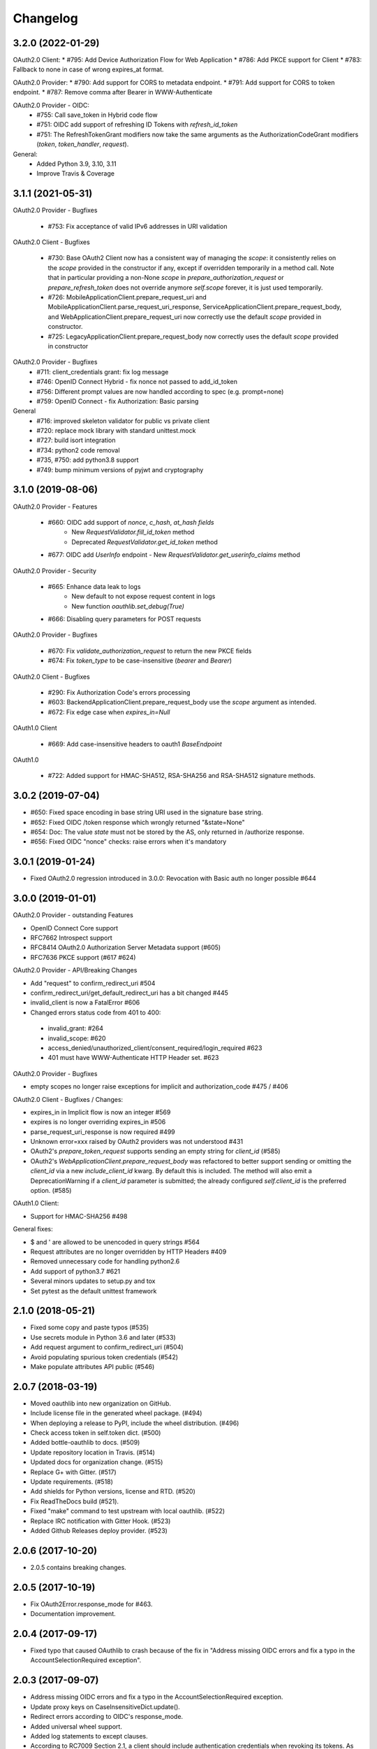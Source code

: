 Changelog
=========

3.2.0 (2022-01-29)
------------------
OAuth2.0 Client:
* #795: Add Device Authorization Flow for Web Application
* #786: Add PKCE support for Client
* #783: Fallback to none in case of wrong expires_at format.

OAuth2.0 Provider:
* #790: Add support for CORS to metadata endpoint.
* #791: Add support for CORS to token endpoint.
* #787: Remove comma after Bearer in WWW-Authenticate

OAuth2.0 Provider - OIDC:
  * #755: Call save_token in Hybrid code flow
  * #751: OIDC add support of refreshing ID Tokens with `refresh_id_token`
  * #751: The RefreshTokenGrant modifiers now take the same arguments as the
    AuthorizationCodeGrant modifiers (`token`, `token_handler`, `request`).

General:
  * Added Python 3.9, 3.10, 3.11
  * Improve Travis & Coverage

3.1.1 (2021-05-31)
------------------
OAuth2.0 Provider - Bugfixes

  * #753: Fix acceptance of valid IPv6 addresses in URI validation

OAuth2.0 Client - Bugfixes

  * #730: Base OAuth2 Client now has a consistent way of managing the `scope`: it consistently
    relies on the `scope` provided in the constructor if any, except if overridden temporarily
    in a method call. Note that in particular providing a non-None `scope` in
    `prepare_authorization_request` or `prepare_refresh_token` does not override anymore
    `self.scope` forever, it is just used temporarily.
  * #726: MobileApplicationClient.prepare_request_uri and MobileApplicationClient.parse_request_uri_response,
    ServiceApplicationClient.prepare_request_body,
    and WebApplicationClient.prepare_request_uri now correctly use the default `scope` provided in
    constructor.
  * #725: LegacyApplicationClient.prepare_request_body now correctly uses the default `scope` provided in constructor

OAuth2.0 Provider - Bugfixes
  * #711: client_credentials grant: fix log message
  * #746: OpenID Connect Hybrid - fix nonce not passed to add_id_token
  * #756: Different prompt values are now handled according to spec (e.g. prompt=none)
  * #759: OpenID Connect - fix Authorization: Basic parsing

General
  * #716: improved skeleton validator for public vs private client
  * #720: replace mock library with standard unittest.mock
  * #727: build isort integration
  * #734: python2 code removal
  * #735, #750: add python3.8 support
  * #749: bump minimum versions of pyjwt and cryptography 

3.1.0 (2019-08-06)
------------------
OAuth2.0 Provider - Features

  * #660: OIDC add support of `nonce`, `c_hash`, `at_hash fields`
      - New `RequestValidator.fill_id_token` method
      - Deprecated `RequestValidator.get_id_token` method
  * #677: OIDC add `UserInfo` endpoint - New `RequestValidator.get_userinfo_claims` method

OAuth2.0 Provider - Security

    * #665: Enhance data leak to logs
        * New default to not expose request content in logs
        * New function `oauthlib.set_debug(True)`
    * #666: Disabling query parameters for POST requests

OAuth2.0 Provider - Bugfixes

  * #670: Fix `validate_authorization_request` to return the new PKCE fields
  * #674: Fix `token_type` to be case-insensitive (`bearer` and `Bearer`)

OAuth2.0 Client - Bugfixes

  * #290: Fix Authorization Code's errors processing
  * #603: BackendApplicationClient.prepare_request_body use the `scope` argument as intended.
  * #672: Fix edge case when `expires_in=Null`

OAuth1.0 Client

  * #669: Add case-insensitive headers to oauth1 `BaseEndpoint`

OAuth1.0

  * #722: Added support for HMAC-SHA512, RSA-SHA256 and RSA-SHA512 signature methods.

3.0.2 (2019-07-04)
------------------
* #650: Fixed space encoding in base string URI used in the signature base string.
* #652: Fixed OIDC /token response which wrongly returned "&state=None"
* #654: Doc: The value `state` must not be stored by the AS, only returned in /authorize response.
* #656: Fixed OIDC "nonce" checks: raise errors when it's mandatory

3.0.1 (2019-01-24)
------------------
* Fixed OAuth2.0 regression introduced in 3.0.0: Revocation with Basic auth no longer possible #644

3.0.0 (2019-01-01)
------------------
OAuth2.0 Provider - outstanding Features

* OpenID Connect Core support
* RFC7662 Introspect support
* RFC8414 OAuth2.0 Authorization Server Metadata support (#605)
* RFC7636 PKCE support (#617 #624)

OAuth2.0 Provider - API/Breaking Changes

* Add "request" to confirm_redirect_uri #504
* confirm_redirect_uri/get_default_redirect_uri has a bit changed #445
* invalid_client is now a FatalError #606
* Changed errors status code from 401 to 400:
 - invalid_grant: #264
 - invalid_scope: #620
 - access_denied/unauthorized_client/consent_required/login_required #623
 - 401 must have WWW-Authenticate HTTP Header set. #623

OAuth2.0 Provider - Bugfixes

* empty scopes no longer raise exceptions for implicit and authorization_code #475 / #406

OAuth2.0 Client - Bugfixes / Changes:

* expires_in in Implicit flow is now an integer #569
* expires is no longer overriding expires_in #506
* parse_request_uri_response is now required #499
* Unknown error=xxx raised by OAuth2 providers was not understood #431
* OAuth2's `prepare_token_request` supports sending an empty string for `client_id` (#585)
* OAuth2's `WebApplicationClient.prepare_request_body` was refactored to better
  support sending or omitting the `client_id` via a new `include_client_id` kwarg.
  By default this is included. The method will also emit a DeprecationWarning if
  a `client_id` parameter is submitted; the already configured `self.client_id`
  is the preferred option. (#585)

OAuth1.0 Client:

* Support for HMAC-SHA256 #498

General fixes:

* $ and ' are allowed to be unencoded in query strings #564
* Request attributes are no longer overridden by HTTP Headers #409
* Removed unnecessary code for handling python2.6
* Add support of python3.7 #621
* Several minors updates to setup.py and tox
* Set pytest as the default unittest framework


2.1.0 (2018-05-21)
------------------

* Fixed some copy and paste typos (#535)
* Use secrets module in Python 3.6 and later (#533)
* Add request argument to confirm_redirect_uri (#504)
* Avoid populating spurious token credentials (#542)
* Make populate attributes API public (#546)

2.0.7 (2018-03-19)
------------------

* Moved oauthlib into new organization on GitHub.
* Include license file in the generated wheel package. (#494)
* When deploying a release to PyPI, include the wheel distribution. (#496)
* Check access token in self.token dict. (#500)
* Added bottle-oauthlib to docs. (#509)
* Update repository location in Travis. (#514)
* Updated docs for organization change. (#515)
* Replace G+ with Gitter. (#517)
* Update requirements. (#518)
* Add shields for Python versions, license and RTD. (#520)
* Fix ReadTheDocs build (#521).
* Fixed "make" command to test upstream with local oauthlib. (#522)
* Replace IRC notification with Gitter Hook. (#523)
* Added Github Releases deploy provider. (#523)

2.0.6 (2017-10-20)
------------------

* 2.0.5 contains breaking changes.

2.0.5 (2017-10-19)
------------------

* Fix OAuth2Error.response_mode for #463.
* Documentation improvement.

2.0.4 (2017-09-17)
------------------
* Fixed typo that caused OAuthlib to crash because of the fix in "Address missing OIDC errors and fix a typo in the AccountSelectionRequired exception".

2.0.3 (2017-09-07)
------------------
* Address missing OIDC errors and fix a typo in the AccountSelectionRequired exception.
* Update proxy keys on CaseInsensitiveDict.update().
* Redirect errors according to OIDC's response_mode.
* Added universal wheel support.
* Added log statements to except clauses.
* According to RC7009 Section 2.1, a client should include authentication credentials when revoking its tokens.
  As discussed in #339, this is not make sense for public clients.
  However, in that case, the public client should still be checked that is in fact a public client (authenticate_client_id).
* Improved prompt parameter validation.
* Added two error codes from RFC 6750.
* Hybrid response types are now be fragment-encoded.
* Added Python 3.6 to Travis CI testing and trove classifiers.
* Fixed BytesWarning issued when using a string placeholder for bytes object.
* Documented PyJWT dependency and improved logging and exception messages.
* Documentation improvements and fixes.

2.0.2 (2017-03-19)
------------------
* Dropped support for Python 2.6, 3.2 & 3.3.
* (FIX) `OpenIDConnector` will no longer raise an AttributeError when calling `openid_authorization_validator()` twice.

2.0.1 (2016-11-23)
------------------
* (FIX) Normalize handling of request.scopes list

2.0.0 (2016-09-03)
------------------
* (New Feature) **OpenID** support.
* Documentation improvements and fixes.

1.1.2 (2016-06-01)
------------------
* (Fix) Query strings should be able to include colons.
* (Fix) Cast body to a string to ensure that we can perform a regex substitution on it.

1.1.1 (2016-05-01)
------------------
* (Enhancement) Better sanitisation of Request objects __repr__.

1.1.0 (2016-04-11)
------------------
* (Fix) '(', ')', '/' and '?' are now safe characters in url encoded strings.
* (Enhancement) Added support for specifying if refresh tokens should be created on authorization code grants.
* (Fix) OAuth2Token now handles None scopes correctly.
* (Fix) Request token is now available for OAuth 1.
* (Enhancement) OAuth2Token is declared with __slots__ for smaller memory footprint.
* (Enhancement) RefreshTokenGrant now allows to set issue_new_refresh_tokens.
* Documentation improvements and fixes.

1.0.3 (2015-08-16)
------------------
* (Fix) Changed the documented return type of the ```invalidate_request_token()``` method from the RSA key to None since nobody is using the return type.
* (Enhancement) Added a validator log that will store what the endpoint has computed for debugging and logging purposes (OAuth 1 only for now).

1.0.2 (2015-08-10)
------------------
* (Fix) Allow client secret to be null for public applications that do not mandate it's specification in the query parameters.
* (Fix) Encode request body before hashing in order to prevent encoding errors in Python 3.

1.0.1 (2015-07-27)
------------------
* (Fix) Added token_type_hint to the list of default Request parameters.

1.0.0 (2015-07-19)
------------------

* (Breaking Change) Replace pycrypto with cryptography from https://cryptography.io
* (Breaking Change) Update jwt to 1.0.0 (which is backwards incompatible) no oauthlib api changes
  were made.
* (Breaking Change) Raise attribute error for non-existing attributes in the Request object.
* (Fix) Strip whitespace off of scope string.
* (Change) Don't require to return the state in the access token response.
* (Change) Hide password in logs.
* (Fix) Fix incorrect invocation of prepare_refresh_body in the OAuth2 client.
* (Fix) Handle empty/non-parsable query strings.
* (Fix) Check if an RSA key is actually needed before requiring it.
* (Change) Allow tuples for list_to_scope as well as sets and lists.
* (Change) Add code to determine if client authentication is required for OAuth2.
* (Fix) Fix error message on invalid Content-Type header for OAtuh1 signing.
* (Fix) Allow ! character in query strings.
* (Fix) OAuth1 now includes the body hash for requests that specify any content-type that isn't x-www-form-urlencoded.
* (Fix) Fixed error description in oauth1 endpoint.
* (Fix) Revocation endpoint for oauth2 will now return an empty string in the response body instead of 'None'.
* Increased test coverage.
* Performance improvements.
* Documentation improvements and fixes.

0.7.2 (2014-11-13)
------------------

* (Quick fix) Unpushed locally modified files got included in the PyPI 0.7.1
  release. Doing a new clean release to address this. Please upgrade quickly
  and report any issues you are running into.

0.7.1 (2014-10-27)
------------------

* (Quick fix) Add oauthlib.common.log object back in for libraries using it.

0.7.0 (2014-10-27)
------------------

* (Change) OAuth2 clients will not raise a Warning on scope change if
  the environment variable ``OAUTHLIB_RELAX_TOKEN_SCOPE`` is set. The token
  will now be available as an attribute on the error, ``error.token``.
  Token changes will now also be announced using blinker.
* (Fix/Feature) Automatic fixes of non-compliant OAuth2 provider responses (e.g. Facebook).
* (Fix) Logging is now tiered (per file) as opposed to logging all under ``oauthlib``.
* (Fix) Error messages should now include a description in their message.
* (Fix/Feature) Optional support for jsonp callbacks after token revocation.
* (Feature) Client side preparation of OAuth 2 token revocation requests.
* (Feature) New OAuth2 client API methods for preparing full requests.
* (Feature) OAuth1 SignatureOnlyEndpoint that only verifies signatures and client IDs.
* (Fix/Feature) Refresh token grant now allow optional refresh tokens.
* (Fix) add missing state param to OAuth2 errors.
* (Fix) add_params_to_uri now properly parse fragment.
* (Fix/Feature) All OAuth1 errors can now be imported from oauthlib.oauth1.
* (Fix/Security) OAuth2 logs will now strip client provided password, if present.
* Allow unescaped @ in urlencoded parameters.

0.6.3 (2014-06-10)
------------------

Quick fix. OAuth 1 client repr in 0.6.2 overwrote secrets when scrubbing for print.

0.6.2 (2014-06-06)
------------------

* Numerous OAuth2 provider errors now suggest a status code of 401 instead
  of 400 (#247.

* Added support for JSON web tokens with oauthlib.common.generate_signed_token.
  Install extra dependency with oauthlib[signedtoken] (#237).

* OAuth2 scopes can be arbitrary objects with __str__ defined (#240).

* OAuth 1 Clients can now register custom signature methods (#239).

* Exposed new method oauthlib.oauth2.is_secure_transport that checks whether
  the given URL is HTTPS. Checks using this method can be disabled by setting
  the environment variable OAUTHLIB_INSECURE_TRANSPORT (#249).

* OAuth1 clients now has __repr__ and will be printed with secrets scrubbed.

* OAuth1 Client.get_oauth_params now takes an oauthlib.Request as an argument.

* urldecode will now raise a much more informative error message on
  incorrectly encoded strings.

* Plenty of typo and other doc fixes.

0.6.1 (2014-01-20)
------------------

Draft revocation endpoint features and numerous fixes including:

* (OAuth 2 Provider) is_within_original_scope to check whether a refresh token
  is trying to acquire a new set of scopes that are a subset of the original scope.

* (OAuth 2 Provider) expires_in token lifetime can be set per request.

* (OAuth 2 Provider) client_authentication_required method added to differentiate
  between public and confidential clients.

* (OAuth 2 Provider) rotate_refresh_token now indicates whether a new refresh
  token should be generated during token refresh or if old should be kept.

* (OAuth 2 Provider) returned JSON headers no longer include charset.

* (OAuth 2 Provider) validate_authorizatoin_request now also includes the
  internal request object in the returned dictionary. Note that this is
  not meant to be relied upon heavily and its interface might change.

* and many style and typo fixes.

0.6.0
-----

OAuth 1 & 2 provider API refactor with breaking changes:

* All endpoint methods change contract to return 3 values instead of 4. The new
  signature is `headers`, `body`, `status code` where the initial `redirect_uri`
  has been relocated to its rightful place inside headers as `Location`.

* OAuth 1 Access Token Endpoint has a new required validator method
  `invalidate_request_token`.

* OAuth 1 Authorization Endpoint now returns a 200 response instead of 302 on
  `oob` callbacks.

0.5.1
-----

OAuth 1 provider fix for incorrect token param in nonce validation.

0.5.0
-----

OAuth 1 provider refactor. OAuth 2 refresh token validation fix.

0.4.2
-----

OAuth 2 draft to RFC. Removed OAuth 2 framework decorators.

0.4.1
-----

Documentation corrections and various small code fixes.

0.4.0
-----

OAuth 2 Provider support (experimental).

0.3.8
-----

OAuth 2 Client now uses custom errors and raise on expire.

0.3.7
-----

OAuth 1 optional encoding of Client.sign return values.

0.3.6
-----

Revert default urlencoding.

0.3.5
-----

Default unicode conversion (utf-8) and urlencoding of input.

0.3.4
-----

A number of small features and bug fixes.

0.3.3
-----

OAuth 1 Provider verify now return useful params.

0.3.2
-----

Fixed #62, all Python 3 tests pass.

0.3.1
-----

Python 3.1, 3.2, 3.3 support (experimental).

0.3.0
-----

Initial OAuth 2 client support.

0.2.1
-----

Exclude non urlencoded bodies during request verification.

0.2.0
-----

OAuth provider support.

0.1.4
-----

Soft dependency on PyCrypto.

0.1.3
-----

Use python-rsa instead of pycrypto.

0.1.1 / 0.1.2
-------------

Fix installation of pycrypto dependency.

0.1.0
-----

OAuth 1 client functionality seems to be working. Hooray!

0.0.x
-----

In the beginning, there was the word.
